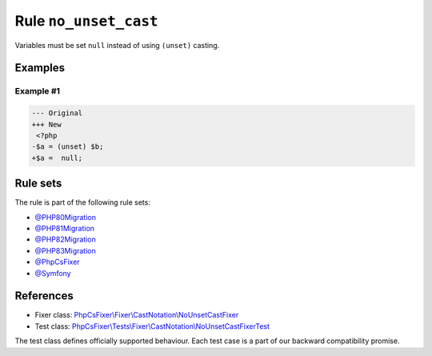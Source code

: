 ======================
Rule ``no_unset_cast``
======================

Variables must be set ``null`` instead of using ``(unset)`` casting.

Examples
--------

Example #1
~~~~~~~~~~

.. code-block:: diff

   --- Original
   +++ New
    <?php
   -$a = (unset) $b;
   +$a =  null;

Rule sets
---------

The rule is part of the following rule sets:

- `@PHP80Migration <./../../ruleSets/PHP80Migration.rst>`_
- `@PHP81Migration <./../../ruleSets/PHP81Migration.rst>`_
- `@PHP82Migration <./../../ruleSets/PHP82Migration.rst>`_
- `@PHP83Migration <./../../ruleSets/PHP83Migration.rst>`_
- `@PhpCsFixer <./../../ruleSets/PhpCsFixer.rst>`_
- `@Symfony <./../../ruleSets/Symfony.rst>`_

References
----------

- Fixer class: `PhpCsFixer\\Fixer\\CastNotation\\NoUnsetCastFixer <./../../../src/Fixer/CastNotation/NoUnsetCastFixer.php>`_
- Test class: `PhpCsFixer\\Tests\\Fixer\\CastNotation\\NoUnsetCastFixerTest <./../../../tests/Fixer/CastNotation/NoUnsetCastFixerTest.php>`_

The test class defines officially supported behaviour. Each test case is a part of our backward compatibility promise.
